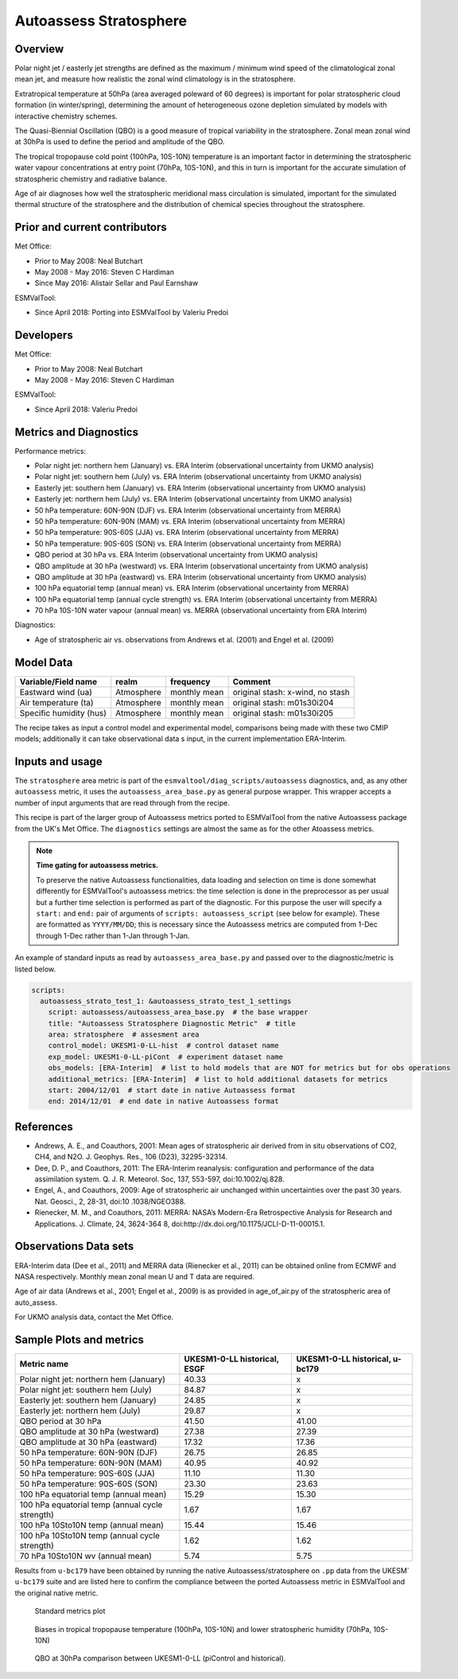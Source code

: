 .. _recipe_autoassess_stratosphere.rst:

Autoassess Stratosphere
=======================

Overview
--------

Polar night jet / easterly jet strengths are defined as the maximum / minimum wind
speed of the climatological zonal mean jet, and measure how realistic the zonal
wind climatology is in the stratosphere.

Extratropical temperature at 50hPa (area averaged poleward of 60 degrees) is important
for polar stratospheric cloud formation (in winter/spring), determining the amount of
heterogeneous ozone depletion simulated by models with interactive chemistry schemes.

The Quasi-Biennial Oscillation (QBO) is a good measure of tropical variability in the
stratosphere.  Zonal mean zonal wind at 30hPa is used to define the period and amplitude
of the QBO.

The tropical tropopause cold point (100hPa, 10S-10N) temperature is an important factor in
determining the stratospheric water vapour concentrations at entry point (70hPa, 10S-10N),
and this in turn is important for the accurate simulation of stratospheric chemistry and
radiative balance.

Age of air diagnoses how well the stratospheric meridional mass circulation is simulated,
important for the simulated thermal structure of the stratosphere and the distribution of
chemical species throughout the stratosphere.


Prior and current contributors
------------------------------
Met Office:

* Prior to May 2008: Neal Butchart
* May 2008 - May 2016: Steven C Hardiman
* Since May 2016: Alistair Sellar and Paul Earnshaw

ESMValTool:

* Since April 2018: Porting into ESMValTool by Valeriu Predoi


Developers
----------
Met Office:

* Prior to May 2008: Neal Butchart
* May 2008 - May 2016: Steven C Hardiman

ESMValTool:

* Since April 2018: Valeriu Predoi

Metrics and Diagnostics
-----------------------

Performance metrics:

* Polar night jet: northern hem (January) vs. ERA Interim (observational uncertainty from UKMO analysis)
* Polar night jet: southern hem (July) vs. ERA Interim (observational uncertainty from UKMO analysis)
* Easterly jet: southern hem (January) vs. ERA Interim (observational uncertainty from UKMO analysis)
* Easterly jet: northern hem (July) vs. ERA Interim (observational uncertainty from UKMO analysis)
* 50 hPa temperature: 60N-90N (DJF) vs. ERA Interim (observational uncertainty from MERRA)
* 50 hPa temperature: 60N-90N (MAM) vs. ERA Interim (observational uncertainty from MERRA)
* 50 hPa temperature: 90S-60S (JJA) vs. ERA Interim (observational uncertainty from MERRA)
* 50 hPa temperature: 90S-60S (SON) vs. ERA Interim (observational uncertainty from MERRA)
* QBO period at 30 hPa vs. ERA Interim (observational uncertainty from UKMO analysis)
* QBO amplitude at 30 hPa (westward) vs. ERA Interim (observational uncertainty from UKMO analysis)
* QBO amplitude at 30 hPa (eastward) vs. ERA Interim (observational uncertainty from UKMO analysis)
* 100 hPa equatorial temp (annual mean) vs. ERA Interim (observational uncertainty from MERRA)
* 100 hPa equatorial temp (annual cycle strength) vs. ERA Interim (observational uncertainty from MERRA)
* 70 hPa 10S-10N water vapour (annual mean) vs. MERRA (observational uncertainty from ERA Interim)

Diagnostics:

* Age of stratospheric air vs. observations from Andrews et al. (2001) and Engel et al. (2009)


Model Data
----------

===========================   ================== ============== ==============================================
Variable/Field name           realm              frequency      Comment
===========================   ================== ============== ==============================================
Eastward wind (ua)            Atmosphere         monthly mean   original stash: x-wind, no stash
Air temperature (ta)          Atmosphere         monthly mean   original stash: m01s30i204
Specific humidity (hus)       Atmosphere         monthly mean   original stash: m01s30i205
===========================   ================== ============== ==============================================

The recipe takes as input a control model and experimental model, comparisons being made
with these two CMIP models; additionally it can take observational data s input, in the
current implementation ERA-Interim.

Inputs and usage
----------------
The ``stratosphere`` area metric is part of the ``esmvaltool/diag_scripts/autoassess`` diagnostics,
and, as any other ``autoassess`` metric, it uses the ``autoassess_area_base.py`` as general purpose
wrapper. This wrapper accepts a number of input arguments that are read through from the recipe. 

This recipe is part of the larger group of Autoassess metrics ported to ESMValTool
from the native Autoassess package from the UK's Met Office. The ``diagnostics`` settings
are almost the same as for the other Atoassess metrics.

.. note::

   **Time gating for autoassess metrics.**

   To preserve the native Autoassess functionalities,
   data loading and selection on time is done somewhat
   differently for ESMValTool's autoassess metrics: the
   time selection is done in the preprocessor as per usual but
   a further time selection is performed as part of the diagnostic.
   For this purpose the user will specify a ``start:`` and ``end:``
   pair of arguments of ``scripts: autoassess_script`` (see below
   for example). These are formatted as ``YYYY/MM/DD``; this is
   necessary since the Autoassess metrics are computed from 1-Dec
   through 1-Dec rather than 1-Jan through 1-Jan.

An example of standard inputs as read by ``autoassess_area_base.py`` and passed
over to the diagnostic/metric is listed below.


.. code-block:: yaml

    scripts:
      autoassess_strato_test_1: &autoassess_strato_test_1_settings
        script: autoassess/autoassess_area_base.py  # the base wrapper
        title: "Autoassess Stratosphere Diagnostic Metric"  # title
        area: stratosphere  # assesment area
        control_model: UKESM1-0-LL-hist  # control dataset name
        exp_model: UKESM1-0-LL-piCont  # experiment dataset name
        obs_models: [ERA-Interim]  # list to hold models that are NOT for metrics but for obs operations
        additional_metrics: [ERA-Interim]  # list to hold additional datasets for metrics
        start: 2004/12/01  # start date in native Autoassess format
        end: 2014/12/01  # end date in native Autoassess format


References
----------
* Andrews, A. E., and Coauthors, 2001: Mean ages of stratospheric air derived from in situ observations of CO2, CH4, and N2O. J. Geophys. Res.,   106 (D23), 32295-32314.
* Dee, D. P., and Coauthors, 2011: The ERA-Interim reanalysis: configuration and performance of the data assimilation system. Q. J. R. Meteorol.  Soc, 137, 553-597, doi:10.1002/qj.828.
* Engel, A., and Coauthors, 2009: Age of stratospheric air unchanged within uncertainties over the past 30 years. Nat. Geosci., 2, 28-31, doi:10  .1038/NGEO388.
* Rienecker, M. M., and Coauthors, 2011: MERRA: NASA’s Modern-Era Retrospective Analysis for Research and Applications. J. Climate, 24, 3624-364  8, doi:http://dx.doi.org/10.1175/JCLI-D-11-00015.1.


Observations Data sets
----------------------

ERA-Interim data (Dee et al., 2011) and MERRA data (Rienecker et al., 2011) can be obtained online from ECMWF and NASA respectively.  Monthly mean zonal mean U and T data are required.

Age of air data (Andrews et al., 2001; Engel et al., 2009) is as provided in age_of_air.py of the stratospheric area of auto_assess.

For UKMO analysis data, contact the Met Office.


Sample Plots and metrics
------------------------

===============================================     ================     ====================
Metric name                                         UKESM1-0-LL          UKESM1-0-LL
                                                    historical, ESGF     historical, u-bc179
===============================================     ================     ====================
Polar night jet: northern hem (January)             40.33                x
Polar night jet: southern hem (July)                84.87                x
Easterly jet: southern hem (January)                24.85                x
Easterly jet: northern hem (July)                   29.87                x
QBO period at 30 hPa                                41.50                41.00
QBO amplitude at 30 hPa (westward)                  27.38                27.39
QBO amplitude at 30 hPa (eastward)                  17.32                17.36
50 hPa temperature: 60N-90N (DJF)                   26.75                26.85
50 hPa temperature: 60N-90N (MAM)                   40.95                40.92
50 hPa temperature: 90S-60S (JJA)                   11.10                11.30
50 hPa temperature: 90S-60S (SON)                   23.30                23.63
100 hPa equatorial temp (annual mean)               15.29                15.30
100 hPa equatorial temp (annual cycle strength)      1.67                 1.67
100 hPa 10Sto10N temp (annual mean)                 15.44                15.46
100 hPa 10Sto10N temp (annual cycle strength)        1.62                 1.62
70 hPa 10Sto10N wv (annual mean)                     5.74                 5.75
===============================================     ================     ====================

Results from ``u-bc179`` have been obtained by running the native Autoassess/stratosphere
on ``.pp`` data from the UKESM` ``u-bc179`` suite and are listed here to confirm the 
compliance between the ported Autoassess metric in ESMValTool and the original native metric.


.. figure:: /recipes/figures/autoassess_stratosphere/metrics.png
   :scale: 50 %
   :alt: metrics.png

   Standard metrics plot


.. figure:: /recipes/figures/autoassess_stratosphere/t100_vs_q70.png
   :scale: 50 %
   :alt: t100_vs_q70.png

   Biases in tropical tropopause temperature (100hPa, 10S-10N) and lower stratospheric humidity (70hPa, 10S-10N)


.. figure:: /recipes/figures/autoassess_stratosphere/qbo_30hpa.png
   :scale: 50 %
   :alt: qbo_30hpa.png

   QBO at 30hPa comparison between UKESM1-0-LL (piControl and historical).
